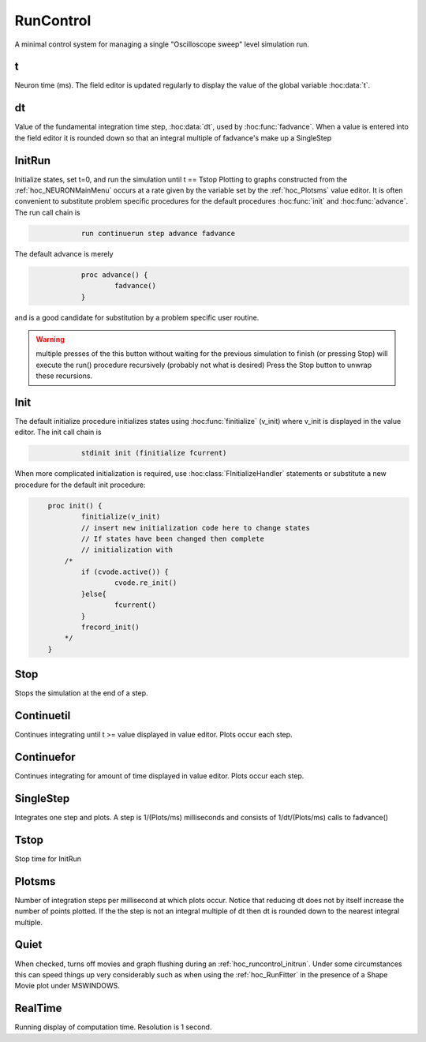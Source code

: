
.. _hoc_runctrl:


RunControl
----------

A minimal control system for managing a single "Oscilloscope sweep" level 
simulation run. 
     

t
~

Neuron time (ms). The field editor is updated regularly to display the 
value of the global variable :hoc:data:`t`.

dt
~~

Value of the fundamental integration time step, :hoc:data:`dt`,
used by :hoc:func:`fadvance`.
When a value is entered into the field editor it is rounded down 
so that an integral multiple of fadvance's make up a SingleStep 


.. _hoc_runcontrol_initrun:

InitRun
~~~~~~~

Initialize states, set t=0, and run the simulation until t == Tstop 
Plotting to graphs constructed from the :ref:`hoc_NEURONMainMenu` occurs at
a rate given by the variable set by the :ref:`hoc_Plotsms` value editor.
It is often convenient to substitute problem specific procedures 
for the default procedures :hoc:func:`init` and :hoc:func:`advance`.
The run call chain is 

.. code-block::
    none

    		run continuerun step advance fadvance 

The default advance is merely 

.. code-block::
    none

    		proc advance() { 
    			fadvance() 
    		} 

and is a good candidate for substitution by a problem specific 
user routine.

.. warning:: 

    multiple presses of the this button without waiting 
    for the previous simulation to finish (or pressing Stop) will 
    execute the run() procedure recursively (probably not what is 
    desired) Press the Stop button to unwrap these recursions. 


.. _hoc_runcontrol_init:

Init
~~~~

The default initialize procedure initializes states using 
:hoc:func:`finitialize` (v_init) where v_init is displayed in the value editor.
The init call chain is 

.. code-block::
    none

    		stdinit init (finitialize fcurrent) 

When more complicated initialization is required, use 
:hoc:class:`FInitializeHandler` statements or  substitute a
new procedure for the default init procedure: 

.. code-block::
    none

    	proc init() { 
    		finitialize(v_init) 
    		// insert new initialization code here to change states 
    		// If states have been changed then complete 
    		// initialization with 
    	    /*	 
    		if (cvode.active()) { 
    			cvode.re_init() 
    		}else{ 
    			fcurrent() 
    		} 
    		frecord_init() 
    	    */ 
    	} 


.. seealso::
    :hoc:func:`finitialize`, :hoc:meth:`CVode.re_init`, :hoc:func:`fcurrent`, :hoc:func:`frecord_init`, :hoc:class:`FInitializeHandler`


.. _hoc_runctrl_stop:

Stop
~~~~

Stops the simulation at the end of a step. 

Continuetil
~~~~~~~~~~~

Continues integrating until t >= value displayed in value editor. 
Plots occur each step. 

Continuefor
~~~~~~~~~~~

Continues integrating for amount of time displayed in value editor. 
Plots occur each step. 

SingleStep
~~~~~~~~~~

Integrates one step and plots. 
A step is 1/(Plots/ms) milliseconds and consists of 1/dt/(Plots/ms) 
calls to fadvance() 

Tstop
~~~~~

Stop time for InitRun 


.. _hoc_plotsms:

Plotsms
~~~~~~~

Number of integration steps per millisecond at which plots occur. 
Notice that reducing dt does not by itself increase the number 
of points plotted. If the the step is not an integral multiple of 
dt then dt is rounded down to the nearest integral multiple. 

Quiet
~~~~~

When checked, turns off movies and graph flushing during 
an :ref:`hoc_runcontrol_initrun`. Under some circumstances this can speed
things up very considerably such as when using the :ref:`hoc_RunFitter`
in the presence of a Shape Movie plot under MSWINDOWS. 

RealTime
~~~~~~~~

Running display of computation time. Resolution is 1 second. 
     

